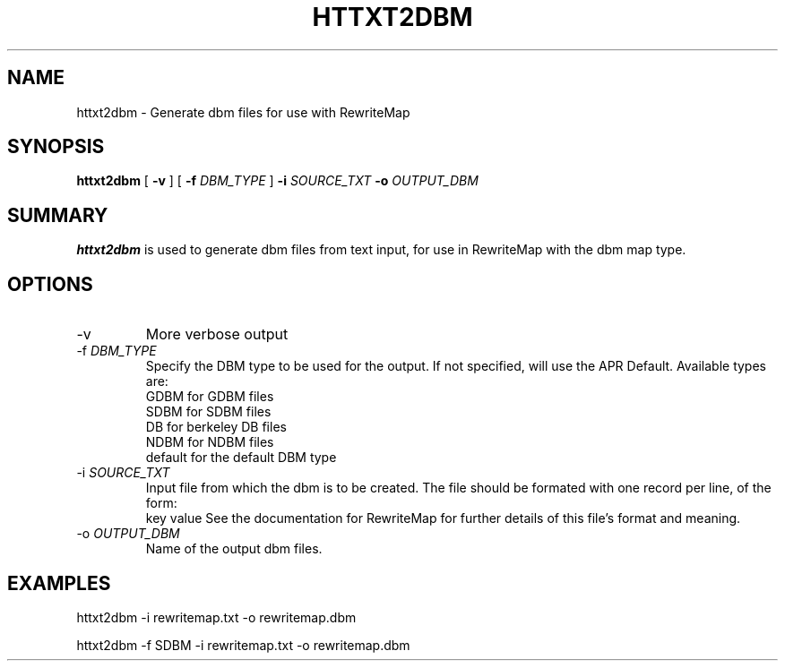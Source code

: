 .TH "HTTXT2DBM" 8 "2007-06-26" "Apache HTTP Server" "httxt2dbm"

.SH NAME
httxt2dbm - Generate dbm files for use with RewriteMap

.SH "SYNOPSIS"
 
.PP
\fBhttxt2dbm\fR [ \fB\-v\fR ] [ \fB\-f\fR \fIDBM_TYPE\fR ] \fB\-i\fR \fISOURCE_TXT\fR \fB\-o\fR \fIOUTPUT_DBM\fR 

.SH "SUMMARY"
 
.PP
\fBhttxt2dbm\fR is used to generate dbm files from text input, for use in RewriteMap with the dbm map type.

.SH "OPTIONS"
 
.TP
\-v
More verbose output
.TP
\-f \fIDBM_TYPE\fR
Specify the DBM type to be used for the output. If not specified, will use the APR Default. Available types are:
 GDBM for GDBM files
 SDBM for SDBM files
 DB for berkeley DB files
 NDBM for NDBM files
 default for the default DBM type 
.TP
\-i \fISOURCE_TXT\fR
Input file from which the dbm is to be created. The file should be formated with one record per line, of the form:
 key value
See the documentation for RewriteMap for further details of this file's format and meaning. 
.TP
\-o \fIOUTPUT_DBM\fR
Name of the output dbm files.

.SH "EXAMPLES"
httxt2dbm \-i rewritemap.txt \-o rewritemap.dbm

httxt2dbm \-f SDBM \-i rewritemap.txt \-o rewritemap.dbm
